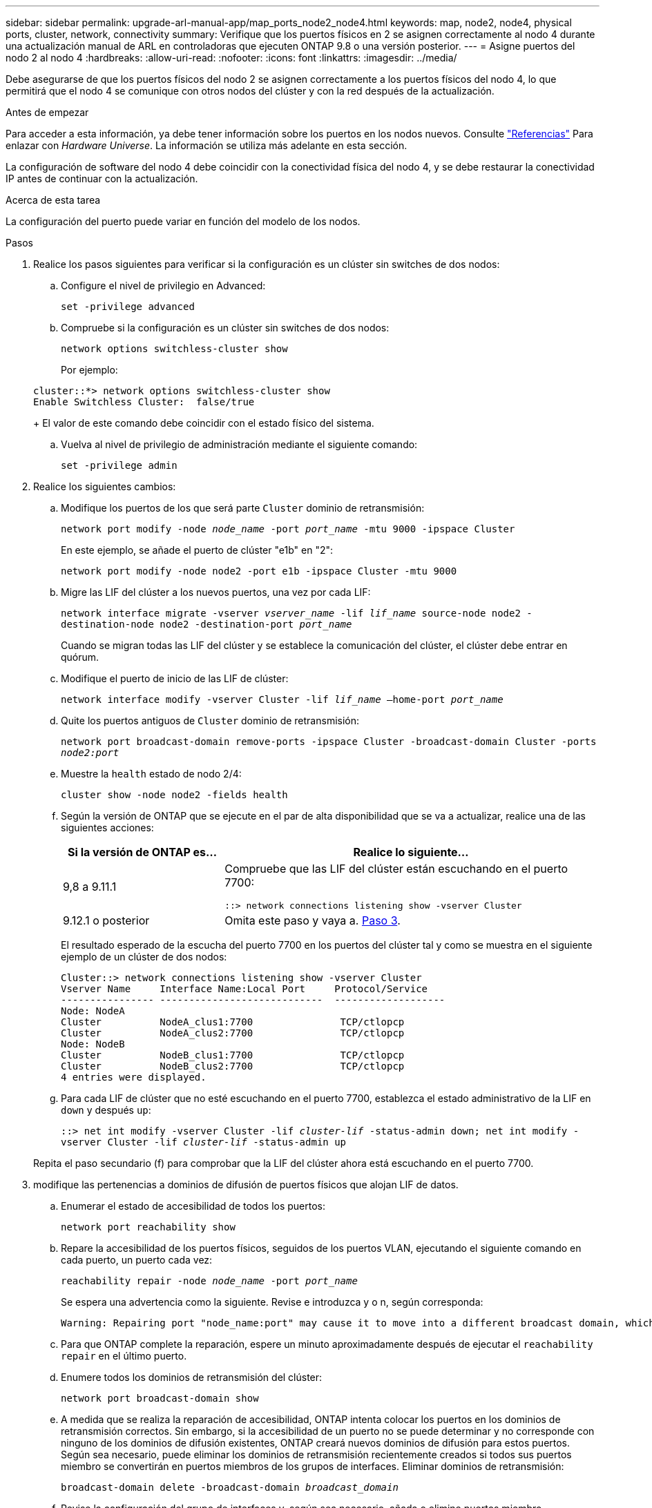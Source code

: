 ---
sidebar: sidebar 
permalink: upgrade-arl-manual-app/map_ports_node2_node4.html 
keywords: map, node2, node4, physical ports, cluster, network, connectivity 
summary: Verifique que los puertos físicos en 2 se asignen correctamente al nodo 4 durante una actualización manual de ARL en controladoras que ejecuten ONTAP 9.8 o una versión posterior. 
---
= Asigne puertos del nodo 2 al nodo 4
:hardbreaks:
:allow-uri-read: 
:nofooter: 
:icons: font
:linkattrs: 
:imagesdir: ../media/


[role="lead"]
Debe asegurarse de que los puertos físicos del nodo 2 se asignen correctamente a los puertos físicos del nodo 4, lo que permitirá que el nodo 4 se comunique con otros nodos del clúster y con la red después de la actualización.

.Antes de empezar
Para acceder a esta información, ya debe tener información sobre los puertos en los nodos nuevos. Consulte link:other_references.html["Referencias"] Para enlazar con _Hardware Universe_. La información se utiliza más adelante en esta sección.

La configuración de software del nodo 4 debe coincidir con la conectividad física del nodo 4, y se debe restaurar la conectividad IP antes de continuar con la actualización.

.Acerca de esta tarea
La configuración del puerto puede variar en función del modelo de los nodos.

.Pasos
. Realice los pasos siguientes para verificar si la configuración es un clúster sin switches de dos nodos:
+
.. Configure el nivel de privilegio en Advanced:
+
`set -privilege advanced`

.. Compruebe si la configuración es un clúster sin switches de dos nodos:
+
`network options switchless-cluster show`

+
Por ejemplo:

+
[listing]
----
cluster::*> network options switchless-cluster show
Enable Switchless Cluster:  false/true
----
+
El valor de este comando debe coincidir con el estado físico del sistema.

.. Vuelva al nivel de privilegio de administración mediante el siguiente comando:
+
`set -privilege admin`



. Realice los siguientes cambios:
+
.. Modifique los puertos de los que será parte `Cluster` dominio de retransmisión:
+
`network port modify -node _node_name_ -port _port_name_ -mtu 9000 -ipspace Cluster`

+
En este ejemplo, se añade el puerto de clúster "e1b" en "2":

+
`network port modify -node node2 -port e1b -ipspace Cluster -mtu 9000`

.. Migre las LIF del clúster a los nuevos puertos, una vez por cada LIF:
+
`network interface migrate -vserver _vserver_name_ -lif _lif_name_ source-node node2 -destination-node node2 -destination-port _port_name_`

+
Cuando se migran todas las LIF del clúster y se establece la comunicación del clúster, el clúster debe entrar en quórum.

.. Modifique el puerto de inicio de las LIF de clúster:
+
`network interface modify -vserver Cluster -lif _lif_name_ –home-port _port_name_`

.. Quite los puertos antiguos de `Cluster` dominio de retransmisión:
+
`network port broadcast-domain remove-ports -ipspace Cluster -broadcast-domain Cluster -ports _node2:port_`

.. Muestre la `health` estado de nodo 2/4:
+
`cluster show -node node2 -fields health`

.. Según la versión de ONTAP que se ejecute en el par de alta disponibilidad que se va a actualizar, realice una de las siguientes acciones:
+
[cols="30,70"]
|===
| Si la versión de ONTAP es... | Realice lo siguiente... 


| 9,8 a 9.11.1 | Compruebe que las LIF del clúster están escuchando en el puerto 7700:

`::> network connections listening show -vserver Cluster` 


| 9.12.1 o posterior | Omita este paso y vaya a. <<man_map_2_Step3,Paso 3>>. 
|===
+
El resultado esperado de la escucha del puerto 7700 en los puertos del clúster tal y como se muestra en el siguiente ejemplo de un clúster de dos nodos:

+
[listing]
----
Cluster::> network connections listening show -vserver Cluster
Vserver Name     Interface Name:Local Port     Protocol/Service
---------------- ----------------------------  -------------------
Node: NodeA
Cluster          NodeA_clus1:7700               TCP/ctlopcp
Cluster          NodeA_clus2:7700               TCP/ctlopcp
Node: NodeB
Cluster          NodeB_clus1:7700               TCP/ctlopcp
Cluster          NodeB_clus2:7700               TCP/ctlopcp
4 entries were displayed.
----
.. Para cada LIF de clúster que no esté escuchando en el puerto 7700, establezca el estado administrativo de la LIF en `down` y después `up`:
+
`::> net int modify -vserver Cluster -lif _cluster-lif_ -status-admin down; net int modify -vserver Cluster -lif _cluster-lif_ -status-admin up`

+
Repita el paso secundario (f) para comprobar que la LIF del clúster ahora está escuchando en el puerto 7700.



. [[man_map_2_Step3]]modifique las pertenencias a dominios de difusión de puertos físicos que alojan LIF de datos.
+
.. Enumerar el estado de accesibilidad de todos los puertos:
+
`network port reachability show`

.. Repare la accesibilidad de los puertos físicos, seguidos de los puertos VLAN, ejecutando el siguiente comando en cada puerto, un puerto cada vez:
+
`reachability repair -node _node_name_ -port _port_name_`

+
Se espera una advertencia como la siguiente. Revise e introduzca y o n, según corresponda:

+
[listing]
----
Warning: Repairing port "node_name:port" may cause it to move into a different broadcast domain, which can cause LIFs to be re-homed away from the port. Are you sure you want to continue? {y|n}:
----
.. Para que ONTAP complete la reparación, espere un minuto aproximadamente después de ejecutar el `reachability repair` en el último puerto.
.. Enumere todos los dominios de retransmisión del clúster:
+
`network port broadcast-domain show`

.. A medida que se realiza la reparación de accesibilidad, ONTAP intenta colocar los puertos en los dominios de retransmisión correctos. Sin embargo, si la accesibilidad de un puerto no se puede determinar y no corresponde con ninguno de los dominios de difusión existentes, ONTAP creará nuevos dominios de difusión para estos puertos. Según sea necesario, puede eliminar los dominios de retransmisión recientemente creados si todos sus puertos miembro se convertirán en puertos miembros de los grupos de interfaces. Eliminar dominios de retransmisión:
+
`broadcast-domain delete -broadcast-domain _broadcast_domain_`

.. Revise la configuración del grupo de interfaces y, según sea necesario, añada o elimine puertos miembro.
+
Añada puertos miembro a los puertos del grupo de interfaces:

+
`ifgrp add-port -node node_name -ifgrp _ifgrp_port_ -port _port_name_`

+
Quite puertos miembro de los puertos del grupo de interfaces:

+
`ifgrp remove-port -node node_name -ifgrp _ifgrp_port_ -port _port_name_`

.. Elimine y vuelva a crear puertos VLAN según sea necesario. Eliminar puertos VLAN:
+
`vlan delete -node _node_name_ -vlan-name _vlan_port_`

+
Crear puertos VLAN:

+
`vlan create -node _node_name_ -vlan-name _vlan_port_`



+

NOTE: En función de la complejidad de la configuración de red del sistema que se está actualizando, puede que sea necesario repetir los subpasos (a) a (g) hasta que todos los puertos estén colocados correctamente cuando sea necesario.

. Si no hay ninguna VLAN configurada en el sistema, vaya a. <<man_map_2_Step5,Paso 5>>. Si hay VLAN configuradas, restaure las VLAN desplazadas configuradas previamente en puertos que ya no existen o que se configuraron en puertos que se movieron a otro dominio de difusión.
+
.. Mostrar las VLAN desplazadas:
+
`cluster controller-replacement network displaced-vlans show`

.. Restaure las VLAN desplazadas al puerto de destino deseado:
+
`displaced-vlans restore -node _node_name_ -port _port_name_ -destination-port _destination_port_`

.. Compruebe que se han restaurado todas las VLAN desplazadas:
+
`cluster controller-replacement network displaced-vlans show`

.. Las VLAN se colocan automáticamente en los dominios de retransmisión correspondientes un minuto después de su creación. Compruebe que las VLAN restauradas se hayan colocado en los dominios de retransmisión correspondientes:
+
`network port reachability show`



. [[man_map_2_Step5]]a partir de ONTAP 9.8, ONTAP modificará automáticamente los puertos de inicio de las LIF si los puertos se mueven entre dominios de retransmisión durante el procedimiento de reparación de accesibilidad de puerto de red. Si el puerto principal de una LIF se trasladó a otro nodo, o si no está asignado, esa LIF se presentará como LIF desplazada. Restaure los puertos de inicio de LIF desplazadas cuyos puertos de inicio ya no existen o se reubicaron en otro nodo.
+
.. Muestre las LIF cuyos puertos iniciales podrían haberse movido a otro nodo o ya no existen:
+
`displaced-interface show`

.. Restaure el puerto de inicio de cada LIF:
+
`displaced-interface restore -vserver _vserver_name_ -lif-name _lif_name_`

.. Compruebe que se han restaurado todos los puertos iniciales de LIF:
+
`displaced-interface show`



+
Cuando todos los puertos se configuran y se añaden correctamente a los dominios de retransmisión correctos, el `network port reachability show` el comando debería informar el estado de la accesibilidad como `ok` para todos los puertos conectados y el estado como `no-reachability` para puertos sin conectividad física. Si alguno de los puertos informa de un estado distinto de estos dos, repare la accesibilidad tal como se describe en <<man_map_2_Step3,Paso 3>>.

. Compruebe que todas las LIF están administrativas en puertos que pertenecen a los dominios de retransmisión correctos.
+
.. Compruebe si existen LIF administrativamente inactivos:
+
`network interface show -vserver _vserver_name_ -status-admin down`

.. Compruebe si existen LIF operativos inactivos:
+
`network interface show -vserver _vserver_name_ -status-oper down`

.. Modifique los LIF que deban modificarse para que tengan un puerto de inicio diferente:
+
`network interface modify -vserver _vserver_name_ -lif _lif_name_ -home-port _home_port_`

+

NOTE: Para los LIF iSCSI, la modificación del puerto inicial requiere que la LIF esté administrativamente inactiva.

.. Revertir las LIF que no son home con sus respectivos puertos:
+
`network interface revert *`




